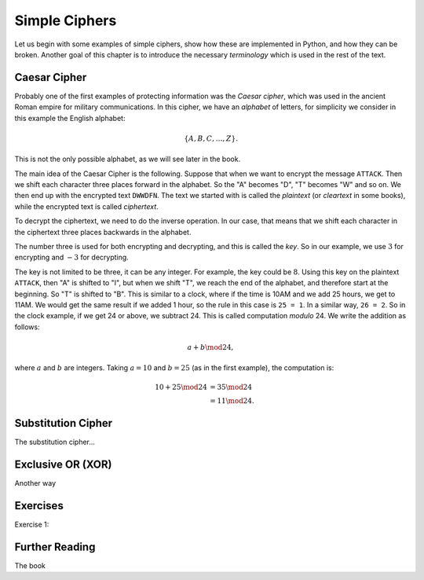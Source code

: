 .. Examples of simple ciphers, Caesar cipher, substitution cipher etc.

**************
Simple Ciphers
**************

Let us begin with some examples of simple ciphers, show how these are implemented in Python, and how they can be broken. 
Another goal of this chapter is to introduce the necessary *terminology* which is used in the rest of the text.

Caesar Cipher
=============
Probably one of the first examples of protecting information was the *Caesar cipher*, 
which was used in the ancient Roman empire for military communications. In this cipher, we have an *alphabet* of letters, 
for simplicity we consider in this example the English alphabet:

.. math::
    \{A, B, C, \ldots, Z\}.

This is not the only possible alphabet, as we will see later in the book.

The main idea of the Caesar Cipher is the following. Suppose that when we want to encrypt the message ``ATTACK``. 
Then we shift each character three places forward in the alphabet. So the "A" becomes "D", "T" becomes "W" and so on. 
We then end up with the encrypted text ``DWWDFN``. The text we started with is called the *plaintext* (or *cleartext* in some 
books), while the encrypted text is called *ciphertext*.

To decrypt the ciphertext, we need to do the inverse operation. In our case, that means that we shift each character in the 
ciphertext three places backwards in the alphabet.

The number three is used for both encrypting and decrypting, and this is called the *key*. So in our example, we use 
:math:`3` for encrypting and :math:`-3` for decrypting.

The key is not limited to be three, it can be any integer. For example, the key could be :math:`8`. Using this key on the plaintext 
``ATTACK``, then "A" is shifted to "I", but when we shift "T", we reach the end of the alphabet, and therefore start at the beginning. 
So "T" is shifted to "B". This is similar to a clock, where if the time is 10AM and we add 25 hours, we get to 11AM. We would get 
the same result if we added 1 hour, so the rule in this case is ``25 = 1``. In a similar way, ``26 = 2``. So in the clock example, 
if we get 24 or above, we subtract 24. This is called computation *modulo* 24. We write the addition as follows:

.. math::
    a + b \mod 24,

where :math:`a` and :math:`b` are integers. Taking :math:`a=10` and :math:`b=25` (as in the first example), the computation is:

.. math::
    \begin{align}
    10 + 25 \mod 24 &= 35 \mod 24 \\
    &= 11 \mod 24.
    \end{align}

Substitution Cipher
===================
The substitution cipher...

Exclusive OR (XOR)
==================
Another way

Exercises
=========
Exercise 1: 

Further Reading
===============
The book